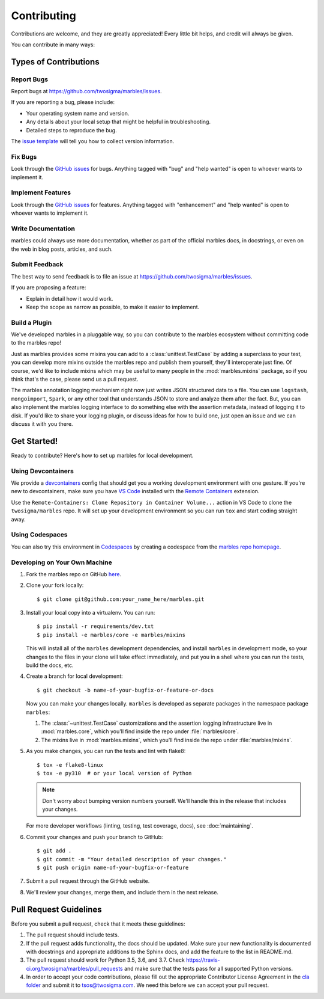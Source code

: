 .. highlight:: shell

============
Contributing
============

Contributions are welcome, and they are greatly appreciated! Every
little bit helps, and credit will always be given.

You can contribute in many ways:

Types of Contributions
----------------------

Report Bugs
~~~~~~~~~~~

Report bugs at https://github.com/twosigma/marbles/issues.

If you are reporting a bug, please include:

* Your operating system name and version.
* Any details about your local setup that might be helpful in troubleshooting.
* Detailed steps to reproduce the bug.

The `issue template <https://github.com/twosigma/marbles/issues/new>`__ will
tell you how to collect version information.

Fix Bugs
~~~~~~~~

Look through the `GitHub issues <https://github.com/twosigma/marbles/issues>`__
for bugs. Anything tagged with "bug" and "help wanted" is open to whoever wants
to implement it.

Implement Features
~~~~~~~~~~~~~~~~~~

Look through the `GitHub issues <https://github.com/twosigma/marbles/issues>`__
for features. Anything tagged with "enhancement" and "help wanted" is open to
whoever wants to implement it.

Write Documentation
~~~~~~~~~~~~~~~~~~~

marbles could always use more documentation, whether as part of the
official marbles docs, in docstrings, or even on the web in blog posts,
articles, and such.

Submit Feedback
~~~~~~~~~~~~~~~

The best way to send feedback is to file an issue at
https://github.com/twosigma/marbles/issues.

If you are proposing a feature:

* Explain in detail how it would work.
* Keep the scope as narrow as possible, to make it easier to implement.

Build a Plugin
~~~~~~~~~~~~~~

We've developed marbles in a pluggable way, so you can contribute to the marbles
ecosystem without committing code to the marbles repo!

Just as marbles provides some mixins you can add to a :class:`unittest.TestCase`
by adding a superclass to your test, you can develop more mixins outside the
marbles repo and publish them yourself, they'll interoperate just fine. Of
course, we'd like to include mixins which may be useful to many people in the
:mod:`marbles.mixins` package, so if you think that's the case, please send us a
pull request.

The marbles annotation logging mechanism right now just writes JSON structured
data to a file. You can use ``logstash``, ``mongoimport``, ``Spark``, or any
other tool that understands JSON to store and analyze them after the fact. But,
you can also implement the marbles logging interface to do something else with
the assertion metadata, instead of logging it to disk. If you'd like to share
your logging plugin, or discuss ideas for how to build one, just open an issue
and we can discuss it with you there.

Get Started!
------------

Ready to contribute? Here's how to set up marbles for local development.

Using Devcontainers
~~~~~~~~~~~~~~~~~~~

We provide a
`devcontainers <https://code.visualstudio.com/docs/remote/containers>`__ config
that should get you a working development environment with one gesture. If
you're new to devcontainers, make sure you have `VS
Code <https://code.visualstudio.com/>`__ installed with the `Remote
Containers <https://marketplace.visualstudio.com/items?itemName=ms-vscode-remote.remote-containers>`__
extension.

Use the ``Remote-Containers: Clone Repository in Container Volume...`` action in
VS Code to clone the ``twosigma/marbles`` repo. It will set up your development
environment so you can run ``tox`` and start coding straight away.

Using Codespaces
~~~~~~~~~~~~~~~~

You can also try this environment in
`Codespaces <https://github.com/features/codespaces>`__ by creating a codespace
from the `marbles repo homepage <https://github.com/twosigma/marbles>`__\ .

Developing on Your Own Machine
~~~~~~~~~~~~~~~~~~~~~~~~~~~~~~

1. Fork the marbles repo on GitHub `here
   <https://github.com/twosigma/marbles/fork>`__.
2. Clone your fork locally::

    $ git clone git@github.com:your_name_here/marbles.git

3. Install your local copy into a virtualenv. You can run::

    $ pip install -r requirements/dev.txt
    $ pip install -e marbles/core -e marbles/mixins

   This will install all of the ``marbles`` development dependencies,
   and install ``marbles`` in development mode, so your changes to the
   files in your clone will take effect immediately, and put you in a
   shell where you can run the tests, build the docs, etc.

4. Create a branch for local development::

    $ git checkout -b name-of-your-bugfix-or-feature-or-docs

   Now you can make your changes locally. ``marbles`` is developed as separate
   packages in the namespace package ``marbles``:

   1. The :class:`~unittest.TestCase` customizations and the assertion logging
      infrastructure live in :mod:`marbles.core`, which you'll find inside the
      repo under :file:`marbles/core`.
   2. The mixins live in :mod:`marbles.mixins`, which you'll find inside the
      repo under :file:`marbles/mixins`.

5. As you make changes, you can run the tests and lint with
   flake8::

    $ tox -e flake8-linux
    $ tox -e py310  # or your local version of Python

   .. note:: Don't worry about bumping version numbers yourself. We'll
             handle this in the release that includes your changes.

   For more developer workflows (linting, testing, test coverage,
   docs), see :doc:`maintaining`.

6. Commit your changes and push your branch to GitHub::

    $ git add .
    $ git commit -m "Your detailed description of your changes."
    $ git push origin name-of-your-bugfix-or-feature

7. Submit a pull request through the GitHub website.

8. We'll review your changes, merge them, and include them in the next
   release.

Pull Request Guidelines
-----------------------

Before you submit a pull request, check that it meets these guidelines:

1. The pull request should include tests.
2. If the pull request adds functionality, the docs should be updated. Make sure
   your new functionality is documented with docstrings and appropriate
   additions to the Sphinx docs, and add the feature to the list in README.md.
3. The pull request should work for Python 3.5, 3.6, and 3.7. Check
   https://travis-ci.org/twosigma/marbles/pull_requests and make sure
   that the tests pass for all supported Python versions.
4. In order to accept your code contributions, please fill out the appropriate
   Contributor License Agreement in the `cla folder
   <https://github.com/twosigma/marbles/tree/master/cla>`__ and submit it to
   tsos@twosigma.com. We need this before we can accept your pull request.
